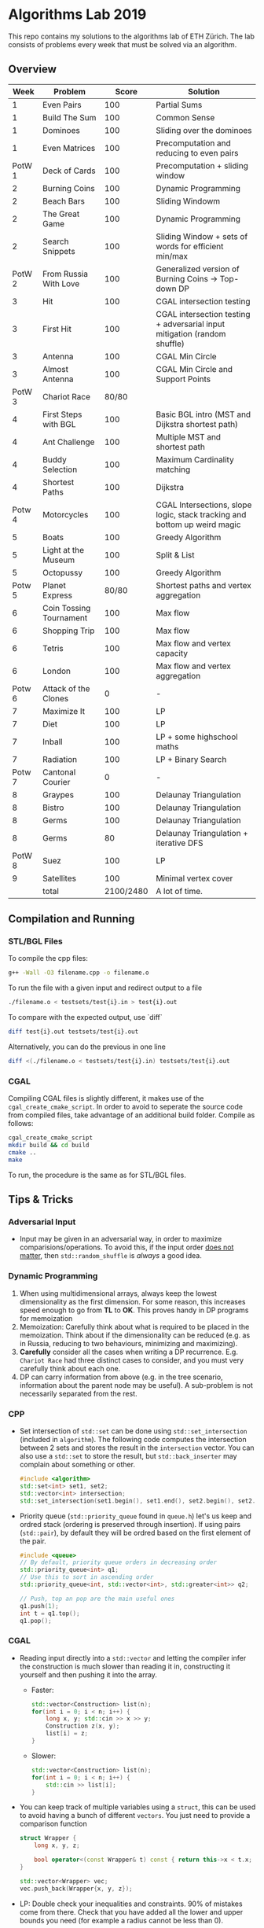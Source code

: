 * Algorithms Lab 2019
This repo contains my solutions to the algorithms lab of ETH Zürich. The lab consists of problems every week that must be solved via an algorithm. 

** Overview
|   Week | Problem                 |     Score | Solution                                                                  |
|--------+-------------------------+-----------+---------------------------------------------------------------------------|
|      1 | Even Pairs              |       100 | Partial Sums                                                              |
|      1 | Build The Sum           |       100 | Common Sense                                                              |
|      1 | Dominoes                |       100 | Sliding over the dominoes                                                 |
|      1 | Even Matrices           |       100 | Precomputation and reducing to even pairs                                 |
| PotW 1 | Deck of Cards           |       100 | Precomputation + sliding window                                           |
|      2 | Burning Coins           |       100 | Dynamic Programming                                                       |
|      2 | Beach Bars              |       100 | Sliding Windowm                                                           |
|      2 | The Great Game          |       100 | Dynamic Programming                                                       |
|      2 | Search Snippets         |       100 | Sliding Window + sets of words for efficient min/max                      |
| PotW 2 | From Russia With Love   |       100 | Generalized version of Burning Coins -> Top-down DP                       |
|      3 | Hit                     |       100 | CGAL intersection testing                                                 |
|      3 | First Hit               |       100 | CGAL intersection testing + adversarial input mitigation (random shuffle) |
|      3 | Antenna                 |       100 | CGAL Min Circle                                                           |
|      3 | Almost Antenna          |       100 | CGAL Min Circle and Support Points                                        |
| PotW 3 | Chariot Race            |     80/80 |                                                                           |
|      4 | First Steps with BGL    |       100 | Basic BGL intro (MST and Dijkstra shortest path)                          |
|      4 | Ant Challenge           |       100 | Multiple MST and shortest path                                            |
|      4 | Buddy Selection         |       100 | Maximum Cardinality matching                                              |
|      4 | Shortest Paths          |       100 | Dijkstra                                                                  |
| Potw 4 | Motorcycles             |       100 | CGAL Intersections, slope logic, stack tracking and bottom up weird magic |
|      5 | Boats                   |       100 | Greedy Algorithm                                                          |
|      5 | Light at the Museum     |       100 | Split & List                                                              |
|      5 | Octopussy               |       100 | Greedy Algorithm                                                          |
| Potw 5 | Planet Express          |     80/80 | Shortest paths and vertex aggregation                                     |
|      6 | Coin Tossing Tournament |       100 | Max flow                                                                  |
|      6 | Shopping Trip           |       100 | Max flow                                                                  |
|      6 | Tetris                  |       100 | Max flow and vertex capacity                                              |
|      6 | London                  |       100 | Max flow and vertex aggregation                                           |
| Potw 6 | Attack of the Clones    |         0 | -                                                                         |
|      7 | Maximize It             |       100 | LP                                                                        |
|      7 | Diet                    |       100 | LP                                                                        |
|      7 | Inball                  |       100 | LP + some highschool maths                                                |
|      7 | Radiation               |       100 | LP + Binary Search                                                        |
| Potw 7 | Cantonal Courier        |         0 | -                                                                         |
|      8 | Graypes                 |       100 | Delaunay Triangulation                                                    |
|      8 | Bistro                  |       100 | Delaunay Triangulation                                                    |
|      8 | Germs                   |       100 | Delaunay Triangulation                                                    |
|      8 | Germs                   |        80 | Delaunay Triangulation + iterative DFS                                    |
| PotW 8 | Suez                    |       100 | LP                                                                        |
|      9 | Satellites              |       100 | Minimal vertex cover                                                      |
|--------+-------------------------+-----------+---------------------------------------------------------------------------|
|        | total                   | 2100/2480 | A lot of time.                                                            |


** Compilation and Running
*** STL/BGL Files
To compile the cpp files:
#+BEGIN_SRC bash
g++ -Wall -O3 filename.cpp -o filename.o
#+END_SRC

To run the file with a given input and redirect output to a file
#+BEGIN_SRC bash
./filename.o < testsets/test{i}.in > test{i}.out
#+END_SRC

To compare with the expected output, use `diff`
#+BEGIN_SRC bash
diff test{i}.out testsets/test{i}.out
#+END_SRC

Alternatively, you can do the previous in one line
#+BEGIN_SRC bash
diff <(./filename.o < testsets/test{i}.in) testsets/test{i}.out
#+END_SRC

*** CGAL
Compiling CGAL files is slightly different, it makes use of the ~cgal_create_cmake_script~.
In order to avoid to seperate the source code from compiled files, take advantage of an additional build folder.
Compile as follows:
#+BEGIN_SRC bash
cgal_create_cmake_script
mkdir build && cd build
cmake ..
make
#+END_SRC

To run, the procedure is the same as for STL/BGL files.

** Tips & Tricks
*** Adversarial Input
- Input may be given in an adversarial way, in order to maximize
  comparisions/operations. To avoid this, if the input order _does not matter_,
  then ~std::random_shuffle~ is /always/ a good idea.
*** Dynamic Programming
1. When using multidimensional arrays, always keep the lowest dimensionality as
   the first dimension. For some reason, this increases speed enough to go from
   *TL* to *OK*. This proves handy in DP programs for memoization
2. Memoization: Carefully think about what is required to be placed in the
   memoization. Think about if the dimensionality can be reduced (e.g. as in
   Russia, reducing to two behaviours, minimizing and maximizing).
3. *Carefully* consider all the cases when writing a DP recurrence. E.g.
   =Chariot Race= had three distinct cases to consider, and you must very
   carefully think about each one.
4. DP can carry information from above (e.g. in the tree scenario, information
   about the parent node may be useful). A sub-problem is not necessarily
   separated from the rest.

*** CPP
- Set intersection of ~std::set~ can be done using ~std::set_intersection~ (included in ~algorithm~). The following code computes the intersection between 2 sets and stores the result in the ~intersection~ vector. You can also use a ~std::set~ to store the result, but ~std::back_inserter~ may complain about something or other.
  #+BEGIN_SRC cpp
#include <algorithm>
std::set<int> set1, set2;
std::vector<int> intersection;
std::set_intersection(set1.begin(), set1.end(), set2.begin(), set2.end(), std::back_inserter(intersection));
  #+END_SRC
- Priority queue (~std::priority_queue~ found in ~queue.h~) let's us keep and
  ordred stack (ordering is preserved through insertion). If using pairs
  (~std::pair~), by default they will be ordred based on the first element of
  the pair.
  #+BEGIN_SRC cpp
#include <queue>
// By default, priority queue orders in decreasing order
std::priority_queue<int> q1;
// Use this to sort in ascending order
std::priority_queue<int, std::vector<int>, std::greater<int>> q2;

// Push, top an pop are the main useful ones
q1.push(1);
int t = q1.top();
q1.pop();
  #+END_SRC
*** CGAL
- Reading input directly into a ~std::vector~ and letting the compiler infer the
  construction is much slower than reading it in, constructing it yourself and
  then pushing it into the array.
  - Faster:
      #+BEGIN_SRC cpp
std::vector<Construction> list(n);
for(int i = 0; i < n; i++) {
    long x, y; std::cin >> x >> y;
    Construction z(x, y);
    list[i] = z;
}
      #+END_SRC
  - Slower:
      #+BEGIN_SRC cpp
std::vector<Construction> list(n);
for(int i = 0; i < n; i++) {
    std::cin >> list[i];
}
      #+END_SRC
- You can keep track of multiple variables using a =struct=, this can be used to
  avoid having a bunch of different =vectors=. You just need to provide a
  comparison function
  #+BEGIN_SRC cpp
struct Wrapper {
    long x, y, z;

    bool operator<(const Wrapper& t) const { return this->x < t.x; }
}

std::vector<Wrapper> vec;
vec.push_back(Wrapper{x, y, z});
  #+END_SRC
- LP: Double check your inequalities and constraints. 90% of mistakes come from
  there. Check that you have added all the lower and upper bounds you need (for
  example a radius cannot be less than 0).
- You can implement ~ceil_to_double(x)~ by just calling ~-floor_to_double(-x)~.
  You can find the implementation for ~floor_to_double~ on the judge, in the
  ~hello-exact.cpp~ sample code. This saves you time in not having to rewrite
  the function and ensures you don't make any typos, as that particular function
  is very typo-prone.
- You can store information in vertices/faces when using Delaunay
  Triangulations. This is especially useful if you want to avoid using ~map~ to
  ~Vertex_handle~ or ~Face_hanlde~. The syntax is as follows:
  #+BEGIN_SRC cpp
#include <CGAL/Exact_predicates_inexact_constructions_kernel.h>
#include <CGAL/Exact_predicates_exact_constructions_kernel_with_sqrt.h>
#include <CGAL/Triangulation_data_structure_2.h>
#include <CGAL/Triangulation_vertex_base_with_info_2.h>
#include <CGAL/Delaunay_triangulation_2.h>

typedef CGAL::Exact_predicates_inexact_constructions_kernel IK;
typedef CGAL::Exact_predicates_exact_constructions_kernel_with_sqrt EK;
// Define the kind of information to store in the vertex here
typedef CGAL::Triangulation_vertex_base_with_info_2<IK::FT,IK> vertex_t;
typedef CGAL::Triangulation_face_base_2<IK> face_t;
typedef CGAL::Triangulation_data_structure_2<vertex_t,face_t> triangulation_t;
typedef CGAL::Delaunay_triangulation_2<IK,triangulation_t> delaunay_t;

Vertex_handle e;
e->info() = 42;
  #+END_SRC
*** BGL
- Weight maps are linked to a graph, so a graph can only have one weight map. So
  basically you cannot make one graph with mulitple weight maps, you need to
  have one graph per weight map.
- Try to keep the amount of vertices to a minimum. Try to see if you can aggregate or use
  some sort of "hub".
- The sample code on the judge contains the code for a minimal vertex cover, and
  as a bonus it also contains a BFS implementation, should you need inspiration
  for one at some point (like in H1N1 wink wink).
*** Split & List
You can use ~std::map~ and use ~find()~ to search for specific keys. It is
logarithmic, so no need to implement some binary search yourself, just use the
STL.
#+BEGIN_SRC cpp
std::map<int, int> s1, s2;
for(auto s1_itr : s1) {
    // Compute the key
    auto key = smth - s1.first;
    auto s2_itr = s2.find(key);
    if (s2_itr != s2.end()) {
        // key exists! so do something
    }
}
#+END_SRC
